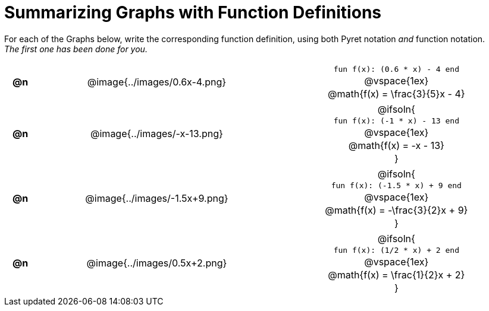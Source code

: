 = Summarizing Graphs with Function Definitions

++++
<style>
#content .literalblock {margin-bottom: 0px;}
#content img {width: 75%;}
#content table tr td {text-align: center !important; padding: 0px .625em  !important;}
#content table tr td p {margin: 2px !important;}
</style>
++++

For each of the Graphs below, write the corresponding function definition, using both Pyret notation _and_ function notation. +
_The first one has been done for you._

// Source file for these images is available at
// https://www.desmos.com/calculator/uamffecjml

[.FillVerticalSpace, cols="^.^1a,.^15a,.^15a", frame="none", stripes="none"]
|===
| *@n*
| @image{../images/0.6x-4.png}
|
--
`fun f(x): (0.6 * x) - 4 end`

@vspace{1ex}

@math{f(x) = \frac{3}{5}x - 4}
--

| *@n*
| @image{../images/-x-13.png}
| @ifsoln{

`fun f(x): (-1 * x) - 13 end`

@vspace{1ex}

@math{f(x) = -x - 13}

}

| *@n*
| @image{../images/-1.5x+9.png}
| @ifsoln{

`fun f(x): (-1.5 * x) + 9 end`

@vspace{1ex}

@math{f(x) = -\frac{3}{2}x + 9}

}


| *@n*
| @image{../images/0.5x+2.png}
| @ifsoln{

`fun f(x): (1/2 * x) + 2 end`

@vspace{1ex}

@math{f(x) = \frac{1}{2}x + 2}

}


|===
